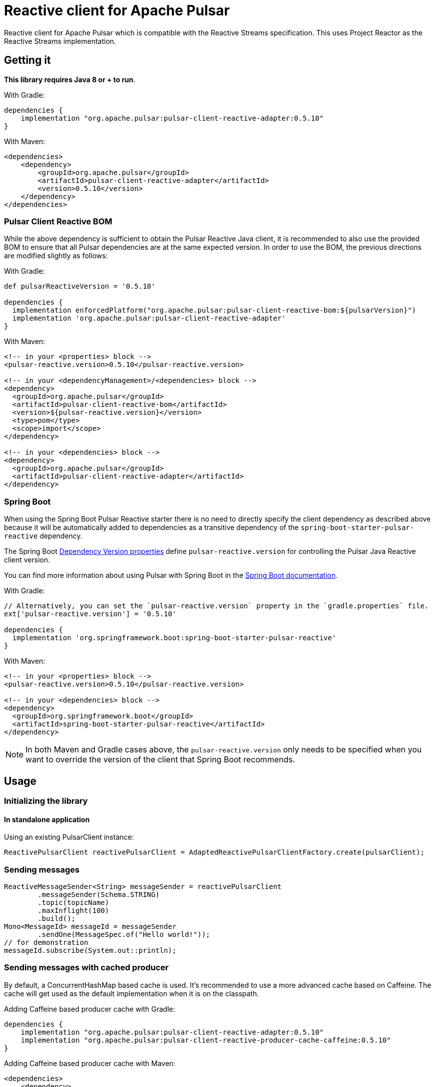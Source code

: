 ////
    Licensed to the Apache Software Foundation (ASF) under one
    or more contributor license agreements.  See the NOTICE file
    distributed with this work for additional information
    regarding copyright ownership.  The ASF licenses this file
    to you under the Apache License, Version 2.0 (the
    "License"); you may not use this file except in compliance
    with the License.  You may obtain a copy of the License at

      https://www.apache.org/licenses/LICENSE-2.0

    Unless required by applicable law or agreed to in writing,
    software distributed under the License is distributed on an
    "AS IS" BASIS, WITHOUT WARRANTIES OR CONDITIONS OF ANY
    KIND, either express or implied.  See the License for the
    specific language governing permissions and limitations
    under the License.
////
= Reactive client for Apache Pulsar

:github: https://github.com/apache/pulsar-client-reactive
:latest_version: 0.5.10

Reactive client for Apache Pulsar which is compatible with the Reactive Streams specification.
This uses Project Reactor as the Reactive Streams implementation.

== Getting it

*This library requires Java 8 or + to run*.

With Gradle:

[source,groovy,subs="verbatim,attributes"]
----
dependencies {
    implementation "org.apache.pulsar:pulsar-client-reactive-adapter:{latest_version}"
}
----

With Maven:

[source,xml,subs="verbatim,attributes"]
----
<dependencies>
    <dependency>
        <groupId>org.apache.pulsar</groupId>
        <artifactId>pulsar-client-reactive-adapter</artifactId>
        <version>{latest_version}</version>
    </dependency>
</dependencies>
----

[[pulsar-client-reactive-bom]]
=== Pulsar Client Reactive BOM

While the above dependency is sufficient to obtain the Pulsar Reactive Java client, it is recommended to also use the provided BOM to ensure that all Pulsar dependencies are at the same expected version.
In order to use the BOM, the previous directions are modified slightly as follows:

With Gradle:

[source,groovy,subs="verbatim,attributes"]
----
def pulsarReactiveVersion = '{latest_version}'

dependencies {
  implementation enforcedPlatform("org.apache.pulsar:pulsar-client-reactive-bom:${pulsarVersion}")
  implementation 'org.apache.pulsar:pulsar-client-reactive-adapter'
}
----

With Maven:

[source,xml,subs="verbatim,attributes"]
----
<!-- in your <properties> block -->
<pulsar-reactive.version>{latest_version}</pulsar-reactive.version>

<!-- in your <dependencyManagement>/<dependencies> block -->
<dependency>
  <groupId>org.apache.pulsar</groupId>
  <artifactId>pulsar-client-reactive-bom</artifactId>
  <version>${pulsar-reactive.version}</version>
  <type>pom</type>
  <scope>import</scope>
</dependency>

<!-- in your <dependencies> block -->
<dependency>
  <groupId>org.apache.pulsar</groupId>
  <artifactId>pulsar-client-reactive-adapter</artifactId>
</dependency>
----

=== Spring Boot
When using the Spring Boot Pulsar Reactive starter there is no need to directly specify the client dependency as described above because it will be automatically added to dependencies as a transitive dependency of the `spring-boot-starter-pulsar-reactive` dependency.

The Spring Boot https://docs.spring.io/spring-boot/docs/current/reference/html/appendix-dependency-versions.html[Dependency Version properties] define `pulsar-reactive.version` for controlling the Pulsar Java Reactive client version.

You can find more information about using Pulsar with Spring Boot in the https://docs.spring.io/spring-boot/reference/messaging/pulsar.html[Spring Boot documentation].

With Gradle:

[source,groovy,subs="verbatim,attributes"]
----
// Alternatively, you can set the `pulsar-reactive.version` property in the `gradle.properties` file.
ext['pulsar-reactive.version'] = '{latest_version}'

dependencies {
  implementation 'org.springframework.boot:spring-boot-starter-pulsar-reactive'
}
----

With Maven:

[source,xml,subs="verbatim,attributes"]
----
<!-- in your <properties> block -->
<pulsar-reactive.version>{latest_version}</pulsar-reactive.version>

<!-- in your <dependencies> block -->
<dependency>
  <groupId>org.springframework.boot</groupId>
  <artifactId>spring-boot-starter-pulsar-reactive</artifactId>
</dependency>
----

NOTE: In both Maven and Gradle cases above, the `pulsar-reactive.version` only needs to be specified when you want to override the version of the client that Spring Boot recommends.

== Usage

=== Initializing the library

==== In standalone application

Using an existing PulsarClient instance:

[source,java]
----
ReactivePulsarClient reactivePulsarClient = AdaptedReactivePulsarClientFactory.create(pulsarClient);
----

=== Sending messages

[source,java]
----
ReactiveMessageSender<String> messageSender = reactivePulsarClient
        .messageSender(Schema.STRING)
        .topic(topicName)
        .maxInflight(100)
        .build();
Mono<MessageId> messageId = messageSender
        .sendOne(MessageSpec.of("Hello world!"));
// for demonstration
messageId.subscribe(System.out::println);
----

=== Sending messages with cached producer

By default, a ConcurrentHashMap based cache is used.
It's recommended to use a more advanced cache based on Caffeine.
The cache will get used as the default implementation when it is on the classpath.

Adding Caffeine based producer cache with Gradle:

[source,groovy,subs="verbatim,attributes"]
----
dependencies {
    implementation "org.apache.pulsar:pulsar-client-reactive-adapter:{latest_version}"
    implementation "org.apache.pulsar:pulsar-client-reactive-producer-cache-caffeine:{latest_version}"
}
----

Adding Caffeine based producer cache with Maven:

[source,xml,subs="verbatim,attributes"]
----
<dependencies>
    <dependency>
        <groupId>org.apache.pulsar</groupId>
        <artifactId>pulsar-client-reactive-adapter</artifactId>
        <version>{latest_version}</version>
    </dependency>
    <dependency>
        <groupId>org.apache.pulsar</groupId>
        <artifactId>pulsar-client-reactive-producer-cache-caffeine</artifactId>
        <version>{latest_version}</version>
    </dependency>
</dependencies>
----
====
[small]#When using the xref:pulsar-client-reactive-bom[BOM] the above dependency version numbers can be omitted#
====
Usage example of cache

[source,java]
----
ReactiveMessageSender<String> messageSender = reactivePulsarClient
        .messageSender(Schema.STRING)
        .cache(AdaptedReactivePulsarClientFactory.createCache())
        .topic(topicName)
        .maxInflight(100)
        .build();
Mono<MessageId> messageId = messageSender
        .sendOne(MessageSpec.of("Hello world!"));
// for demonstration
messageId.subscribe(System.out::println);
----

It is recommended to use a cached producer in most cases.
The cache enables reusing the Pulsar Producer instance and related resources across multiple message sending calls.
This improves performance since a producer won't have to be created and closed before and after sending a message.

The adapter library implementation together with the cache implementation will also enable reactive backpressure for sending messages.
The `maxInflight` setting will limit the number of messages that are pending from the client to the broker.
The solution will limit reactive streams subscription requests to keep the number of pending messages under the defined limit.
This limit is per-topic and impacts the local JVM only.

=== Shaded version of Caffeine
A version of the provider is available that shades it usage of Caffeine.
This is useful in scenarios where there is another version of Caffeine required in your application or if you do not want Caffeine on the classpath.

Adding shaded Caffeine based producer cache with Gradle:

[source,groovy,subs="verbatim,attributes"]
----
dependencies {
    implementation "org.apache.pulsar:pulsar-client-reactive-adapter:{latest_version}"
    implementation "org.apache.pulsar:pulsar-client-reactive-producer-cache-caffeine-shaded:{latest_version}"
}
----

Adding shaded Caffeine based producer cache with Maven:

[source,xml,subs="verbatim,attributes"]
----
<dependencies>
    <dependency>
        <groupId>org.apache.pulsar</groupId>
        <artifactId>pulsar-client-reactive-adapter</artifactId>
        <version>{latest_version}</version>
    </dependency>
    <dependency>
        <groupId>org.apache.pulsar</groupId>
        <artifactId>pulsar-client-reactive-producer-cache-caffeine-shaded</artifactId>
        <version>{latest_version}</version>
    </dependency>
</dependencies>
----
====
[small]#When using the xref:pulsar-client-reactive-bom[BOM] the above dependency version numbers can be omitted#
====


=== Reading messages

Reading all messages for a topic:

[source,java]
----
    ReactiveMessageReader<String> messageReader =
            reactivePulsarClient.messageReader(Schema.STRING)
                    .topic(topicName)
                    .build();
    messageReader.readMany()
            .map(Message::getValue)
            // for demonstration
            .subscribe(System.out::println);
----

By default, the stream will complete when the tail of the topic is reached.

==== Example: poll for up to 5 new messages and stop polling when a timeout occurs

With `.endOfStreamAction(EndOfStreamAction.POLL)` the Reader will poll for new messages when the reader reaches the end of the topic.

[source,java]
----
    ReactiveMessageReader<String> messageReader =
            reactivePulsarClient.messageReader(Schema.STRING)
                    .topic(topicName)
                    .startAtSpec(StartAtSpec.ofLatest())
                    .endOfStreamAction(EndOfStreamAction.POLL)
                    .build();
    messageReader.readMany()
            .take(Duration.ofSeconds(5))
            .take(5)
            // for demonstration
            .subscribe(System.out::println);
----

=== Consuming messages

[source,java]
----
    ReactiveMessageConsumer<String> messageConsumer=
        reactivePulsarClient.messageConsumer(Schema.STRING)
        .topic(topicName)
        .subscriptionName("sub")
        .build();
    messageConsumer.consumeMany(messageFlux ->
                    messageFlux.map(message ->
                            MessageResult.acknowledge(message.getMessageId(), message.getValue())))
        .take(Duration.ofSeconds(2))
        // for demonstration
        .subscribe(System.out::println);
----

=== Consuming messages using a message handler component with auto-acknowledgements

[source,java]
----
ReactiveMessagePipeline reactiveMessagePipeline =
    reactivePulsarClient
        .messageConsumer(Schema.STRING)
        .subscriptionName("sub")
        .topic(topicName)
        .build()
        .messagePipeline()
        .messageHandler(message -> Mono.fromRunnable(()->{
            System.out.println(message.getValue());
        }))
        .build()
        .start();
// for demonstration
// the reactive message handler is running in the background, delay for 10 seconds
Thread.sleep(10000L);
// now stop the message handler component
reactiveMessagePipeline.stop();
----

== License

Reactive client for Apache Pulsar is Open Source Software released under the link:www.apache.org/licenses/LICENSE-2.0[Apache Software License 2.0].

== How to Contribute

The library is Apache 2.0 licensed.

Contributions are welcome. Please discuss larger changes on the link:mailto:dev@pulsar.apache.org[Apache Pulsar dev mailing list]. There's a link:CONTRIBUTING.adoc[contributing guide] with more details.

== Bugs and Feature Requests

If you detect a bug or have a feature request or a good idea for Reactive client for Apache Pulsar, please link:${github}/issues/new[open a GitHub issue].

== Questions

Please use https://stackoverflow.com/tags/reactive-pulsar[[reactive-pulsar\]] tag on Stackoverflow. https://stackoverflow.com/questions/ask?tags=apache-pulsar,reactive-pulsar[Ask a question now].
